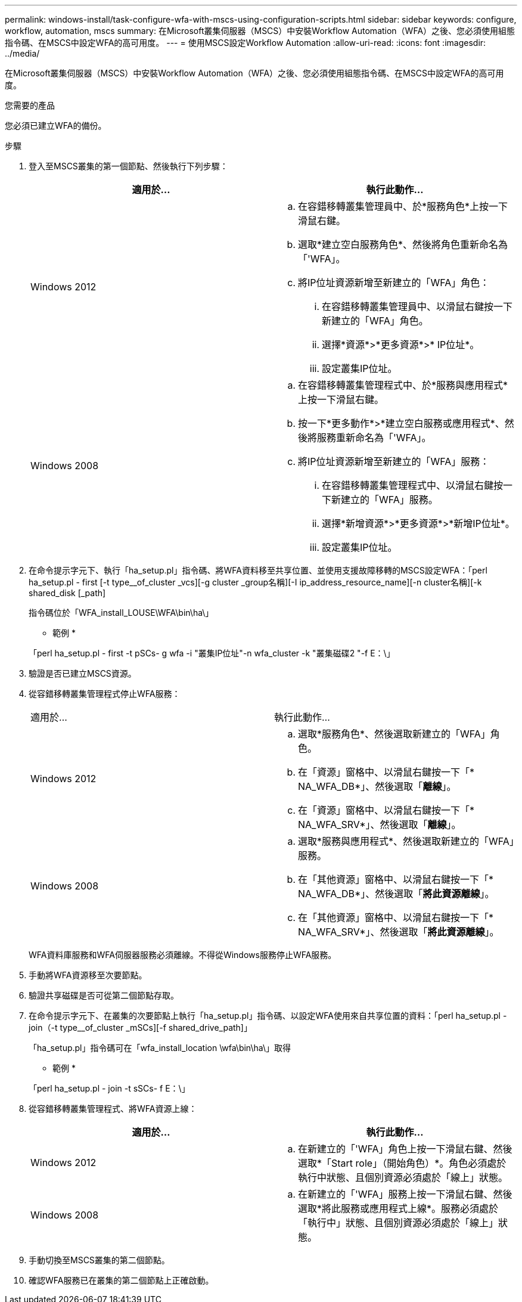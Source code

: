 ---
permalink: windows-install/task-configure-wfa-with-mscs-using-configuration-scripts.html 
sidebar: sidebar 
keywords: configure, workflow, automation, mscs 
summary: 在Microsoft叢集伺服器（MSCS）中安裝Workflow Automation（WFA）之後、您必須使用組態指令碼、在MSCS中設定WFA的高可用度。 
---
= 使用MSCS設定Workflow Automation
:allow-uri-read: 
:icons: font
:imagesdir: ../media/


[role="lead"]
在Microsoft叢集伺服器（MSCS）中安裝Workflow Automation（WFA）之後、您必須使用組態指令碼、在MSCS中設定WFA的高可用度。

.您需要的產品
您必須已建立WFA的備份。

.步驟
. 登入至MSCS叢集的第一個節點、然後執行下列步驟：
+
[cols="2*"]
|===
| 適用於... | 執行此動作... 


 a| 
Windows 2012
 a| 
.. 在容錯移轉叢集管理員中、於*服務角色*上按一下滑鼠右鍵。
.. 選取*建立空白服務角色*、然後將角色重新命名為「'WFA」。
.. 將IP位址資源新增至新建立的「WFA」角色：
+
... 在容錯移轉叢集管理員中、以滑鼠右鍵按一下新建立的「WFA」角色。
... 選擇*資源*>*更多資源*>* IP位址*。
... 設定叢集IP位址。






 a| 
Windows 2008
 a| 
.. 在容錯移轉叢集管理程式中、於*服務與應用程式*上按一下滑鼠右鍵。
.. 按一下*更多動作*>*建立空白服務或應用程式*、然後將服務重新命名為「'WFA」。
.. 將IP位址資源新增至新建立的「WFA」服務：
+
... 在容錯移轉叢集管理程式中、以滑鼠右鍵按一下新建立的「WFA」服務。
... 選擇*新增資源*>*更多資源*>*新增IP位址*。
... 設定叢集IP位址。




|===
. 在命令提示字元下、執行「ha_setup.pl」指令碼、將WFA資料移至共享位置、並使用支援故障移轉的MSCS設定WFA：「perl ha_setup.pl - first [-t type__of_cluster _vcs][-g cluster _group名稱][-I ip_address_resource_name][-n cluster名稱][-k shared_disk [_path]
+
指令碼位於「WFA_install_LOUSE\WFA\bin\ha\」

+
* 範例 *

+
「perl ha_setup.pl - first -t pSCs- g wfa -i "叢集IP位址"-n wfa_cluster -k "叢集磁碟2 "-f E：\」

. 驗證是否已建立MSCS資源。
. 從容錯移轉叢集管理程式停止WFA服務：
+
|===


| 適用於... | 執行此動作... 


 a| 
Windows 2012
 a| 
.. 選取*服務角色*、然後選取新建立的「WFA」角色。
.. 在「資源」窗格中、以滑鼠右鍵按一下「* NA_WFA_DB*」、然後選取「*離線*」。
.. 在「資源」窗格中、以滑鼠右鍵按一下「* NA_WFA_SRV*」、然後選取「*離線*」。




 a| 
Windows 2008
 a| 
.. 選取*服務與應用程式*、然後選取新建立的「WFA」服務。
.. 在「其他資源」窗格中、以滑鼠右鍵按一下「* NA_WFA_DB*」、然後選取「*將此資源離線*」。
.. 在「其他資源」窗格中、以滑鼠右鍵按一下「* NA_WFA_SRV*」、然後選取「*將此資源離線*」。


|===
+
WFA資料庫服務和WFA伺服器服務必須離線。不得從Windows服務停止WFA服務。

. 手動將WFA資源移至次要節點。
. 驗證共享磁碟是否可從第二個節點存取。
. 在命令提示字元下、在叢集的次要節點上執行「ha_setup.pl」指令碼、以設定WFA使用來自共享位置的資料：「perl ha_setup.pl - join（-t type__of_cluster _mSCs][-f shared_drive_path]」
+
「ha_setup.pl」指令碼可在「wfa_install_location \wfa\bin\ha\」取得

+
* 範例 *

+
「perl ha_setup.pl - join -t sSCs- f E：\」

. 從容錯移轉叢集管理程式、將WFA資源上線：
+
[cols="2*"]
|===
| 適用於... | 執行此動作... 


 a| 
Windows 2012
 a| 
.. 在新建立的「'WFA」角色上按一下滑鼠右鍵、然後選取*「Start role」（開始角色）*。角色必須處於執行中狀態、且個別資源必須處於「線上」狀態。




 a| 
Windows 2008
 a| 
.. 在新建立的「'WFA」服務上按一下滑鼠右鍵、然後選取*將此服務或應用程式上線*。服務必須處於「執行中」狀態、且個別資源必須處於「線上」狀態。


|===
. 手動切換至MSCS叢集的第二個節點。
. 確認WFA服務已在叢集的第二個節點上正確啟動。

